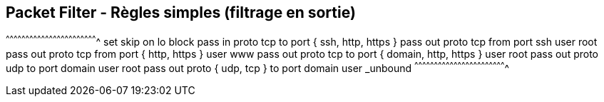 == Packet Filter - Règles simples (filtrage en sortie)

[txt]
^^^^^^^^^^^^^^^^^^^^^^^^^^^^^^^^^^^^^^^^^^^^^^^^^^^^^^^^^^^^^^^^^^^^^^
set skip on lo
block
pass in proto tcp to port { ssh, http, https }
pass out proto tcp from port ssh user root
pass out proto tcp from port { http, https } user www
pass out proto tcp to port { domain, http, https } user root
pass out proto udp to port domain user root
pass out proto { udp, tcp } to port domain user _unbound
^^^^^^^^^^^^^^^^^^^^^^^^^^^^^^^^^^^^^^^^^^^^^^^^^^^^^^^^^^^^^^^^^^^^^^

